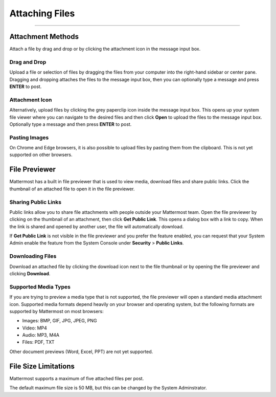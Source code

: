 Attaching Files
===============

--------------

Attachment Methods
------------------
Attach a file by drag and drop or by clicking the attachment icon in the
message input box.

Drag and Drop
~~~~~~~~~~~~~
Upload a file or selection of files by dragging the files from your
computer into the right-hand sidebar or center pane. Dragging and
dropping attaches the files to the message input box, then you can
optionally type a message and press **ENTER** to post.

Attachment Icon
~~~~~~~~~~~~~~~
Alternatively, upload files by clicking the grey paperclip icon inside
the message input box. This opens up your system file viewer where you
can navigate to the desired files and then click **Open** to upload the
files to the message input box. Optionally type a message and then press
**ENTER** to post.

Pasting Images
~~~~~~~~~~~~~~
On Chrome and Edge browsers, it is also possible to upload files by
pasting them from the clipboard. This is not yet supported on other
browsers.

File Previewer
--------------
Mattermost has a built in file previewer that is used to view media,
download files and share public links. Click the thumbnail of an
attached file to open it in the file previewer.

Sharing Public Links
~~~~~~~~~~~~~~~~~~~~
Public links allow you to share file attachments with people outside
your Mattermost team. Open the file previewer by clicking on the
thumbnail of an attachment, then click **Get Public Link**. This opens a
dialog box with a link to copy. When the link is shared and opened by
another user, the file will automatically download.

If **Get Public Link** is not visible in the file previewer and you
prefer the feature enabled, you can request that your System Admin
enable the feature from the System Console under **Security** > **Public
Links**.

Downloading Files
~~~~~~~~~~~~~~~~~
Download an attached file by clicking the download icon next to the file
thumbnail or by opening the file previewer and clicking **Download**.

Supported Media Types
~~~~~~~~~~~~~~~~~~~~~
If you are trying to preview a media type that is not supported, the
file previewer will open a standard media attachment icon. Supported
media formats depend heavily on your browser and operating system, but
the following formats are supported by Mattermost on most browsers:

-  Images: BMP, GIF, JPG, JPEG, PNG
-  Video: MP4
-  Audio: MP3, M4A
-  Files: PDF, TXT

Other document previews (Word, Excel, PPT) are not yet supported.

File Size Limitations
---------------------
Mattermost supports a maximum of five attached files per post.

The default maximum file size is 50 MB, but this can be changed by the System Adminstrator. 
